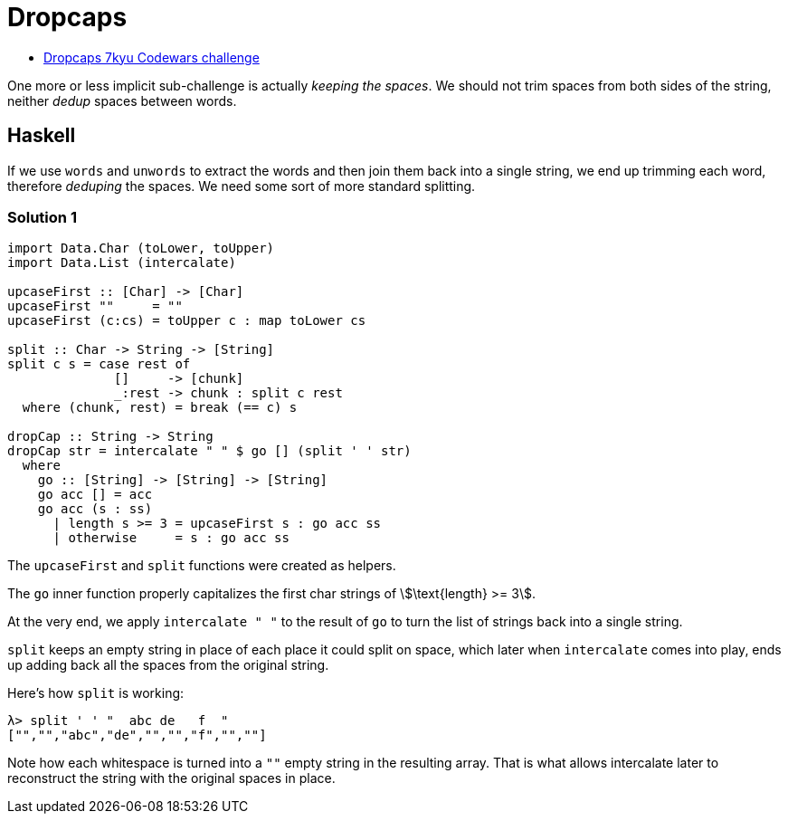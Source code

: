 = Dropcaps
:page-subtitle: 7kyu Codewars Challenge

* link:https://www.codewars.com/kata/559e5b717dd758a3eb00005a[Dropcaps 7kyu Codewars challenge^]

One more or less implicit sub-challenge is actually _keeping the spaces_.
We should not trim spaces from both sides of the string, neither _dedup_ spaces between words.

== Haskell

If we use `words` and `unwords` to extract the words and then join them back into a single string, we end up trimming each word, therefore _deduping_ the spaces.
We need some sort of more standard splitting.

=== Solution 1

[source,haskell]
----
import Data.Char (toLower, toUpper)
import Data.List (intercalate)

upcaseFirst :: [Char] -> [Char]
upcaseFirst ""     = ""
upcaseFirst (c:cs) = toUpper c : map toLower cs

split :: Char -> String -> [String]
split c s = case rest of
              []     -> [chunk]
              _:rest -> chunk : split c rest
  where (chunk, rest) = break (== c) s

dropCap :: String -> String
dropCap str = intercalate " " $ go [] (split ' ' str)
  where
    go :: [String] -> [String] -> [String]
    go acc [] = acc
    go acc (s : ss)
      | length s >= 3 = upcaseFirst s : go acc ss
      | otherwise     = s : go acc ss
----

The `upcaseFirst` and `split` functions were created as helpers.

The `go` inner function properly capitalizes the first char strings of stem:[\text{length} >= 3].

At the very end, we apply `intercalate " "` to the result of `go` to turn the list of strings back into a single string.

`split` keeps an empty string in place of each place it could split on space, which later when `intercalate` comes into play, ends up adding back all the spaces from the original string.

Here's how `split` is working:

[source,text]
----
λ> split ' ' "  abc de   f  "
["","","abc","de","","","f","",""]
----

Note how each whitespace is turned into a `""` empty string in the resulting array.
That is what allows intercalate later to reconstruct the string with the original spaces in place.
